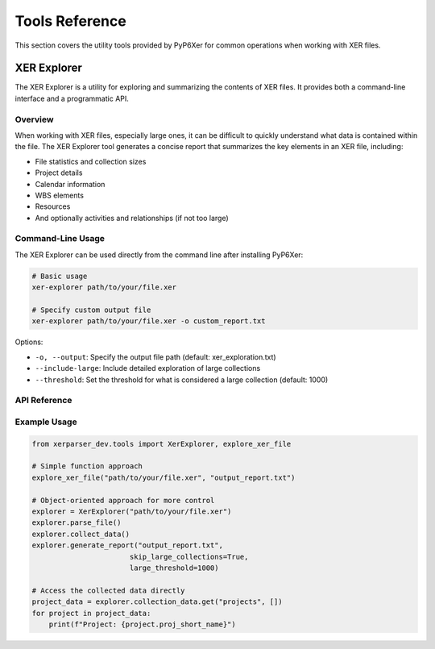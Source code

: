 Tools Reference
==============

This section covers the utility tools provided by PyP6Xer for common operations when working with XER files.

XER Explorer
-----------

The XER Explorer is a utility for exploring and summarizing the contents of XER files. It provides both a command-line interface and a programmatic API.

Overview
~~~~~~~

When working with XER files, especially large ones, it can be difficult to quickly understand what data is contained within the file. The XER Explorer tool generates a concise report that summarizes the key elements in an XER file, including:

- File statistics and collection sizes
- Project details
- Calendar information
- WBS elements
- Resources
- And optionally activities and relationships (if not too large)

Command-Line Usage
~~~~~~~~~~~~~~~~

The XER Explorer can be used directly from the command line after installing PyP6Xer:

.. code-block:: bash

    # Basic usage
    xer-explorer path/to/your/file.xer
    
    # Specify custom output file
    xer-explorer path/to/your/file.xer -o custom_report.txt

Options:

* ``-o, --output``: Specify the output file path (default: xer_exploration.txt)
* ``--include-large``: Include detailed exploration of large collections
* ``--threshold``: Set the threshold for what is considered a large collection (default: 1000)

API Reference
~~~~~~~~~~~

.. py:class:: xerparser_dev.tools.XerExplorer(xer_path)

   A class for exploring and summarizing XER files.

   :param str xer_path: Path to the XER file to explore

   .. py:method:: parse_file()

      Parse the XER file using the Reader class.

      :return: True if successful, False otherwise
      :rtype: bool

   .. py:method:: collect_data()

      Collect data from all collections in the XER file.

      :return: Dictionary of collection names and their data
      :rtype: dict

   .. py:method:: generate_report(output_file, skip_large_collections=True, large_threshold=1000)

      Generate a report of the XER file contents.

      :param str output_file: Path to the output file
      :param bool skip_large_collections: Whether to skip detailed exploration of large collections
      :param int large_threshold: Threshold for what is considered a large collection
      :return: True if successful, False otherwise
      :rtype: bool

.. py:function:: xerparser_dev.tools.explore_xer_file(xer_path, output_file, skip_large=True, large_threshold=1000)

   Explore a XER file and generate a report.

   :param str xer_path: Path to the XER file
   :param str output_file: Path to the output file
   :param bool skip_large: Whether to skip detailed exploration of large collections
   :param int large_threshold: Threshold for what is considered a large collection
   :return: True if successful, False otherwise
   :rtype: bool

Example Usage
~~~~~~~~~~~

.. code-block:: python

    from xerparser_dev.tools import XerExplorer, explore_xer_file
    
    # Simple function approach
    explore_xer_file("path/to/your/file.xer", "output_report.txt")
    
    # Object-oriented approach for more control
    explorer = XerExplorer("path/to/your/file.xer")
    explorer.parse_file()
    explorer.collect_data()
    explorer.generate_report("output_report.txt", 
                           skip_large_collections=True, 
                           large_threshold=1000)
    
    # Access the collected data directly
    project_data = explorer.collection_data.get("projects", [])
    for project in project_data:
        print(f"Project: {project.proj_short_name}")